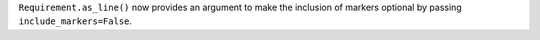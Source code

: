 ``Requirement.as_line()`` now provides an argument to make the inclusion of markers optional by passing ``include_markers=False``.
